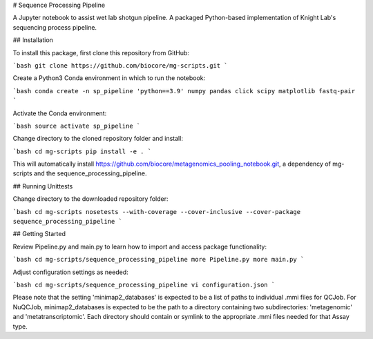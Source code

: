 # Sequence Processing Pipeline

A Jupyter notebook to assist wet lab shotgun pipeline.
A packaged Python-based implementation of Knight Lab's sequencing process pipeline.

## Installation

To install this package, first clone this repository from GitHub:

```bash
git clone https://github.com/biocore/mg-scripts.git
```

Create a Python3 Conda environment in which to run the notebook:

```bash
conda create -n sp_pipeline 'python==3.9' numpy pandas click scipy matplotlib fastq-pair
```

Activate the Conda environment:

```bash
source activate sp_pipeline
```

Change directory to the cloned repository folder and install:

```bash
cd mg-scripts
pip install -e .
```

This will automatically install https://github.com/biocore/metagenomics_pooling_notebook.git, a dependency of mg-scripts and the sequence_processing_pipeline.

## Running Unittests

Change directory to the downloaded repository folder:

```bash
cd mg-scripts
nosetests --with-coverage --cover-inclusive --cover-package sequence_processing_pipeline
```

## Getting Started

Review Pipeline.py and main.py to learn how to import and access package functionality:

```bash
cd mg-scripts/sequence_processing_pipeline
more Pipeline.py
more main.py
```

Adjust configuration settings as needed:

```bash
cd mg-scripts/sequence_processing_pipeline
vi configuration.json
```

Please note that the setting 'minimap2_databases' is expected to be a list of paths to individual .mmi files for QCJob.
For NuQCJob, minimap2_databases is expected to be the path to a directory containing two subdirectories: 'metagenomic'
and 'metatranscriptomic'. Each directory should contain or symlink to the appropriate .mmi files needed for that Assay
type.
